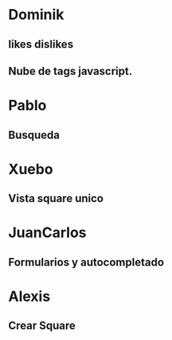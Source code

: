 
* Dominik

** likes dislikes 
** Nube de tags javascript.


* Pablo

** Busqueda

* Xuebo

** Vista square unico
 
* JuanCarlos

** Formularios y autocompletado

* Alexis

** Crear Square
